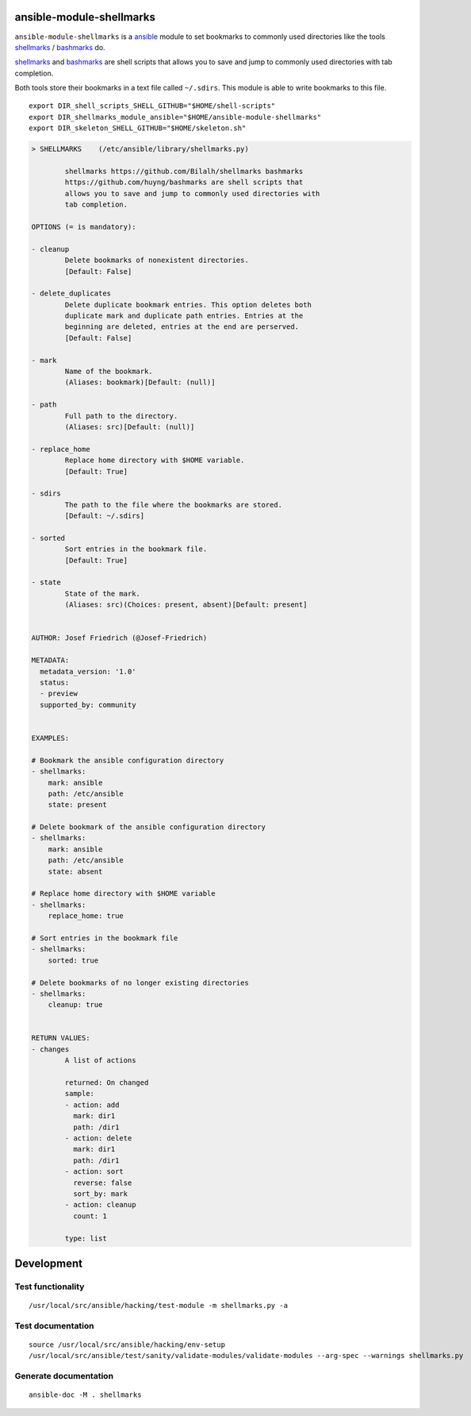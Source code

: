 |Build Status| |Documentation Status|

ansible-module-shellmarks
=========================

``ansible-module-shellmarks`` is a `ansible <https://www.ansible.com>`__
module to set bookmarks to commonly used directories like the tools
`shellmarks <https://github.com/Bilalh/shellmarks>`__ /
`bashmarks <https://github.com/huyng/bashmarks>`__ do.

`shellmarks <https://github.com/Bilalh/shellmarks>`__ and
`bashmarks <https://github.com/huyng/bashmarks>`__ are shell scripts
that allows you to save and jump to commonly used directories with tab
completion.

Both tools store their bookmarks in a text file called ``~/.sdirs``.
This module is able to write bookmarks to this file.

::

   export DIR_shell_scripts_SHELL_GITHUB="$HOME/shell-scripts"
   export DIR_shellmarks_module_ansible="$HOME/ansible-module-shellmarks"
   export DIR_skeleton_SHELL_GITHUB="$HOME/skeleton.sh"


.. code-block:: 

    > SHELLMARKS    (/etc/ansible/library/shellmarks.py)

            shellmarks https://github.com/Bilalh/shellmarks bashmarks
            https://github.com/huyng/bashmarks are shell scripts that
            allows you to save and jump to commonly used directories with
            tab completion.

    OPTIONS (= is mandatory):

    - cleanup
            Delete bookmarks of nonexistent directories.
            [Default: False]

    - delete_duplicates
            Delete duplicate bookmark entries. This option deletes both
            duplicate mark and duplicate path entries. Entries at the
            beginning are deleted, entries at the end are perserved.
            [Default: False]

    - mark
            Name of the bookmark.
            (Aliases: bookmark)[Default: (null)]

    - path
            Full path to the directory.
            (Aliases: src)[Default: (null)]

    - replace_home
            Replace home directory with $HOME variable.
            [Default: True]

    - sdirs
            The path to the file where the bookmarks are stored.
            [Default: ~/.sdirs]

    - sorted
            Sort entries in the bookmark file.
            [Default: True]

    - state
            State of the mark.
            (Aliases: src)(Choices: present, absent)[Default: present]


    AUTHOR: Josef Friedrich (@Josef-Friedrich)

    METADATA:
      metadata_version: '1.0'
      status:
      - preview
      supported_by: community


    EXAMPLES:

    # Bookmark the ansible configuration directory
    - shellmarks:
        mark: ansible
        path: /etc/ansible
        state: present

    # Delete bookmark of the ansible configuration directory
    - shellmarks:
        mark: ansible
        path: /etc/ansible
        state: absent

    # Replace home directory with $HOME variable
    - shellmarks:
        replace_home: true

    # Sort entries in the bookmark file
    - shellmarks:
        sorted: true

    # Delete bookmarks of no longer existing directories
    - shellmarks:
        cleanup: true


    RETURN VALUES:
    - changes
            A list of actions

            returned: On changed
            sample:
            - action: add
              mark: dir1
              path: /dir1
            - action: delete
              mark: dir1
              path: /dir1
            - action: sort
              reverse: false
              sort_by: mark
            - action: cleanup
              count: 1
            
            type: list



Development
===========

Test functionality
------------------

::

   /usr/local/src/ansible/hacking/test-module -m shellmarks.py -a

Test documentation
------------------

::

   source /usr/local/src/ansible/hacking/env-setup
   /usr/local/src/ansible/test/sanity/validate-modules/validate-modules --arg-spec --warnings shellmarks.py

Generate documentation
----------------------

::

   ansible-doc -M . shellmarks

.. |Build Status| image:: https://travis-ci.org/Josef-Friedrich/ansible-module-shellmarks.svg?branch=master
   :target: https://travis-ci.org/Josef-Friedrich/ansible-module-shellmarks
.. |Documentation Status| image:: https://readthedocs.org/projects/ansible-module-shellmarks/badge/?version=latest
   :target: https://ansible-module-shellmarks.readthedocs.io/en/latest/?badge=latest